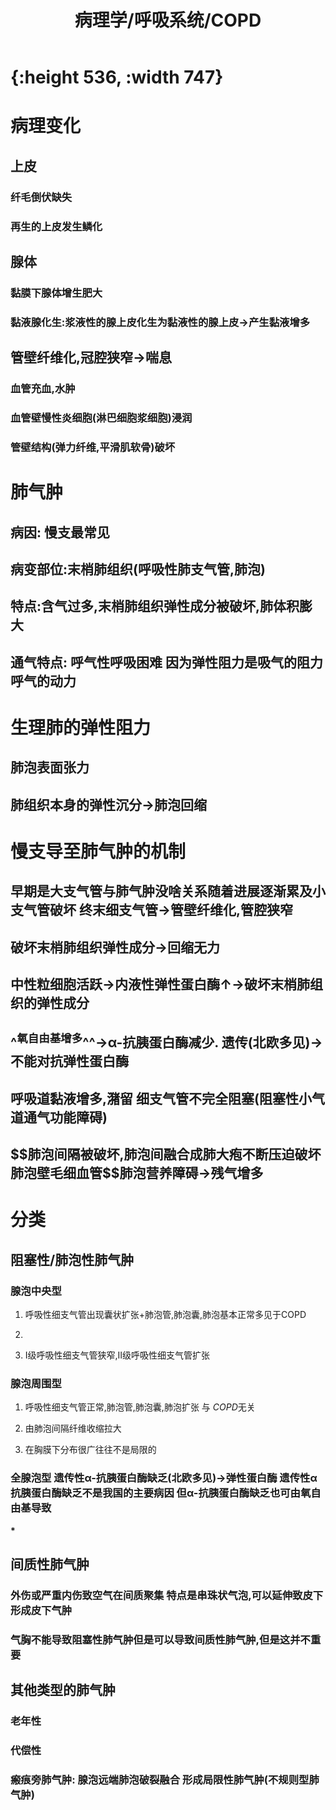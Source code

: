 #+title: 病理学/呼吸系统/COPD

* [[../assets/病理_慢支炎和肺气肿_天天师兄22考研_1648040959417_0.png]]{:height 536, :width 747}
* 病理变化
** 上皮
*** 纤毛倒伏缺失
*** 再生的上皮发生鳞化
** 腺体
*** 黏膜下腺体增生肥大
*** 黏液腺化生:浆液性的腺上皮化生为黏液性的腺上皮→产生黏液增多
** 管壁纤维化,冠腔狭窄→喘息
*** 血管充血,水肿
*** 血管壁慢性炎细胞(淋巴细胞浆细胞)浸润
*** 管壁结构(弹力纤维,平滑肌软骨)破坏
* 肺气肿
** 病因: 慢支最常见
** 病变部位:末梢肺组织(呼吸性肺支气管,肺泡)
** 特点:含气过多,末梢肺组织弹性成分被破坏,肺体积膨大
** 通气特点: 呼气性呼吸困难 因为弹性阻力是吸气的阻力呼气的动力
* 生理肺的弹性阻力
** 肺泡表面张力
** 肺组织本身的弹性沉分→肺泡回缩
* 慢支导至肺气肿的机制
** 早期是大支气管与肺气肿没啥关系随着进展逐渐累及小支气管破坏 终末细支气管→管壁纤维化,管腔狭窄
** 破坏末梢肺组织弹性成分→回缩无力
** 中性粒细胞活跃→内液性弹性蛋白酶↑→破坏末梢肺组织的弹性成分
** ^^氧自由基增多^^→α-抗胰蛋白酶减少. 遗传(北欧多见)→不能对抗弹性蛋白酶
** 呼吸道黏液增多,潴留 细支气管不完全阻塞(阻塞性小气道通气功能障碍)
** $\xrightarrow[]{}$肺泡间隔被破坏,肺泡间融合成肺大疱不断压迫破坏肺泡壁毛细血管$\xrightarrow[]{}$肺泡营养障碍→残气增多
* 分类
** 阻塞性/肺泡性肺气肿
*** 腺泡中央型
**** 呼吸性细支气管出现囊状扩张+肺泡管,肺泡囊,肺泡基本正常多见于COPD
**** [[../assets/image_1648043262084_0.png]]
**** Ⅰ级呼吸性细支气管狭窄,Ⅱ级呼吸性细支气管扩张
*** 腺泡周围型
**** 呼吸性细支气管正常,肺泡管,肺泡囊,肺泡扩张 与 [[COPD]]无关
**** 由肺泡间隔纤维收缩拉大
**** 在胸膜下分布很广往往不是局限的
*** 全腺泡型 遗传性α-抗胰蛋白酶缺乏(北欧多见)→弹性蛋白酶 遗传性α抗胰蛋白酶缺乏不是我国的主要病因 但α-抗胰蛋白酶缺乏也可由氧自由基导致
***
** 间质性肺气肿
*** 外伤或严重内伤致空气在间质聚集 特点是串珠状气泡,可以延伸致皮下形成皮下气肿
*** 气胸不能导致阻塞性肺气肿但是可以导致间质性肺气肿,但是这并不重要
** 其他类型的肺气肿
*** 老年性
*** 代偿性
*** 瘢痕旁肺气肿: 腺泡远端肺泡破裂融合 形成局限性肺气肿(不规则型肺气肿)